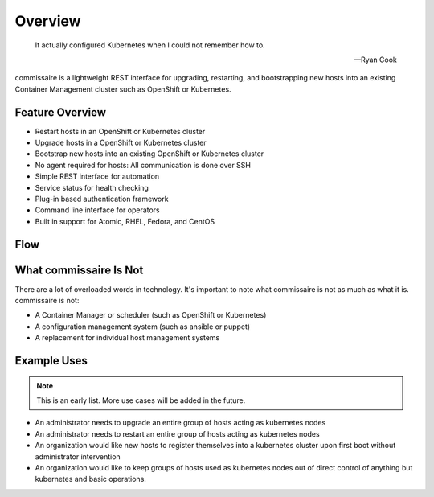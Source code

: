 Overview
========

.. pull-quote::

   It actually configured Kubernetes when I could not remember how to.

   -- Ryan Cook

commissaire is a lightweight REST interface for upgrading, restarting, and bootstrapping new hosts into an existing Container Management cluster such as OpenShift or Kubernetes.

Feature Overview
----------------

- Restart hosts in an OpenShift or Kubernetes cluster
- Upgrade hosts in a OpenShift or Kubernetes cluster
- Bootstrap new hosts into an existing OpenShift or Kubernetes cluster
- No agent required for hosts: All communication is done over SSH
- Simple REST interface for automation
- Service status for health checking
- Plug-in based authentication framework
- Command line interface for operators
- Built in support for Atomic, RHEL, Fedora, and CentOS


Flow
----

.. image:: commissaire-flow-diagram.png


What commissaire Is Not
-----------------------
There are a lot of overloaded words in technology. It's important to note what 
commissaire is not as much as what it is. commissaire is not:

- A Container Manager or scheduler (such as OpenShift or Kubernetes)
- A configuration management system (such as ansible or puppet)
- A replacement for individual host management systems


Example Uses
------------

.. note::

   This is an early list. More use cases will be added in the future.

- An administrator needs to upgrade an entire group of hosts acting as kubernetes nodes
- An administrator needs to restart an entire group of hosts acting as kubernetes nodes
- An organization would like new hosts to register themselves into a kubernetes cluster upon first boot without administrator intervention
- An organization would like to keep groups of hosts used as kubernetes nodes out of direct control of anything but kubernetes and basic operations.
